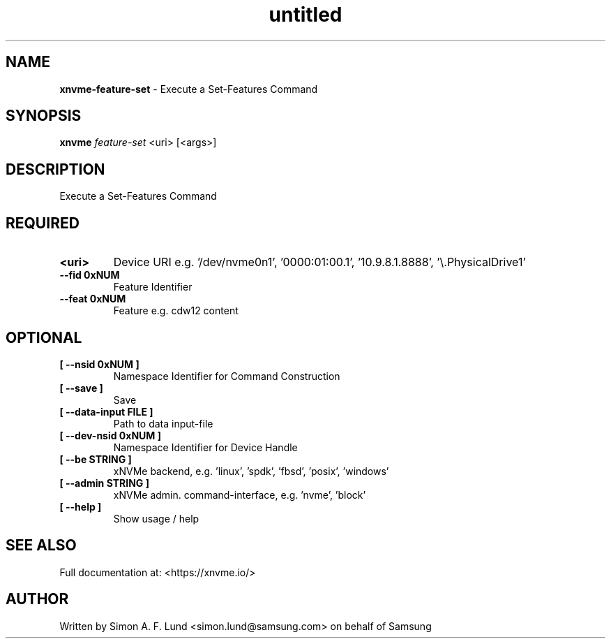 .\" Text automatically generated by txt2man
.TH untitled  "18 May 2022" "" ""
.SH NAME
\fBxnvme-feature-set \fP- Execute a Set-Features Command
.SH SYNOPSIS
.nf
.fam C
\fBxnvme\fP \fIfeature-set\fP <uri> [<args>]
.fam T
.fi
.fam T
.fi
.SH DESCRIPTION
Execute a Set-Features Command
.SH REQUIRED
.TP
.B
<uri>
Device URI e.g. '/dev/nvme0n1', '0000:01:00.1', '10.9.8.1.8888', '\\.\PhysicalDrive1'
.TP
.B
\fB--fid\fP 0xNUM
Feature Identifier
.TP
.B
\fB--feat\fP 0xNUM
Feature e.g. cdw12 content
.RE
.PP

.SH OPTIONAL
.TP
.B
[ \fB--nsid\fP 0xNUM ]
Namespace Identifier for Command Construction
.TP
.B
[ \fB--save\fP ]
Save
.TP
.B
[ \fB--data-input\fP FILE ]
Path to data input-file
.TP
.B
[ \fB--dev-nsid\fP 0xNUM ]
Namespace Identifier for Device Handle
.TP
.B
[ \fB--be\fP STRING ]
xNVMe backend, e.g. 'linux', 'spdk', 'fbsd', 'posix', 'windows'
.TP
.B
[ \fB--admin\fP STRING ]
xNVMe admin. command-interface, e.g. 'nvme', 'block'
.TP
.B
[ \fB--help\fP ]
Show usage / help
.RE
.PP


.SH SEE ALSO
Full documentation at: <https://xnvme.io/>
.SH AUTHOR
Written by Simon A. F. Lund <simon.lund@samsung.com> on behalf of Samsung
